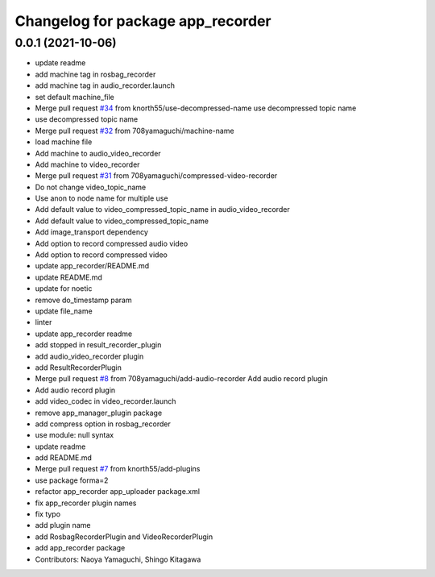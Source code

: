 ^^^^^^^^^^^^^^^^^^^^^^^^^^^^^^^^^^
Changelog for package app_recorder
^^^^^^^^^^^^^^^^^^^^^^^^^^^^^^^^^^

0.0.1 (2021-10-06)
------------------
* update readme
* add machine tag in rosbag_recorder
* add machine tag in audio_recorder.launch
* set default machine_file
* Merge pull request `#34 <https://github.com/knorth55/app_manager_utils/issues/34>`_ from knorth55/use-decompressed-name
  use decompressed topic name
* use decompressed topic name
* Merge pull request `#32 <https://github.com/knorth55/app_manager_utils/issues/32>`_ from 708yamaguchi/machine-name
* load machine file
* Add machine to audio_video_recorder
* Add machine to video_recorder
* Merge pull request `#31 <https://github.com/knorth55/app_manager_utils/issues/31>`_ from 708yamaguchi/compressed-video-recorder
* Do not change video_topic_name
* Use anon to node name for multiple use
* Add default value to video_compressed_topic_name in audio_video_recorder
* Add default value to video_compressed_topic_name
* Add image_transport dependency
* Add option to record compressed audio video
* Add option to record compressed video
* update app_recorder/README.md
* update README.md
* update for noetic
* remove do_timestamp param
* update file_name
* linter
* update app_recorder readme
* add stopped in result_recorder_plugin
* add audio_video_recorder plugin
* add ResultRecorderPlugin
* Merge pull request `#8 <https://github.com/knorth55/app_manager_utils/issues/8>`_ from 708yamaguchi/add-audio-recorder
  Add audio record plugin
* Add audio record plugin
* add video_codec in video_recorder.launch
* remove app_manager_plugin package
* add compress option in rosbag_recorder
* use module: null syntax
* update readme
* add README.md
* Merge pull request `#7 <https://github.com/knorth55/app_manager_utils/issues/7>`_ from knorth55/add-plugins
* use package forma=2
* refactor app_recorder app_uploader package.xml
* fix app_recorder plugin names
* fix typo
* add plugin name
* add RosbagRecorderPlugin and VideoRecorderPlugin
* add app_recorder package
* Contributors: Naoya Yamaguchi, Shingo Kitagawa
